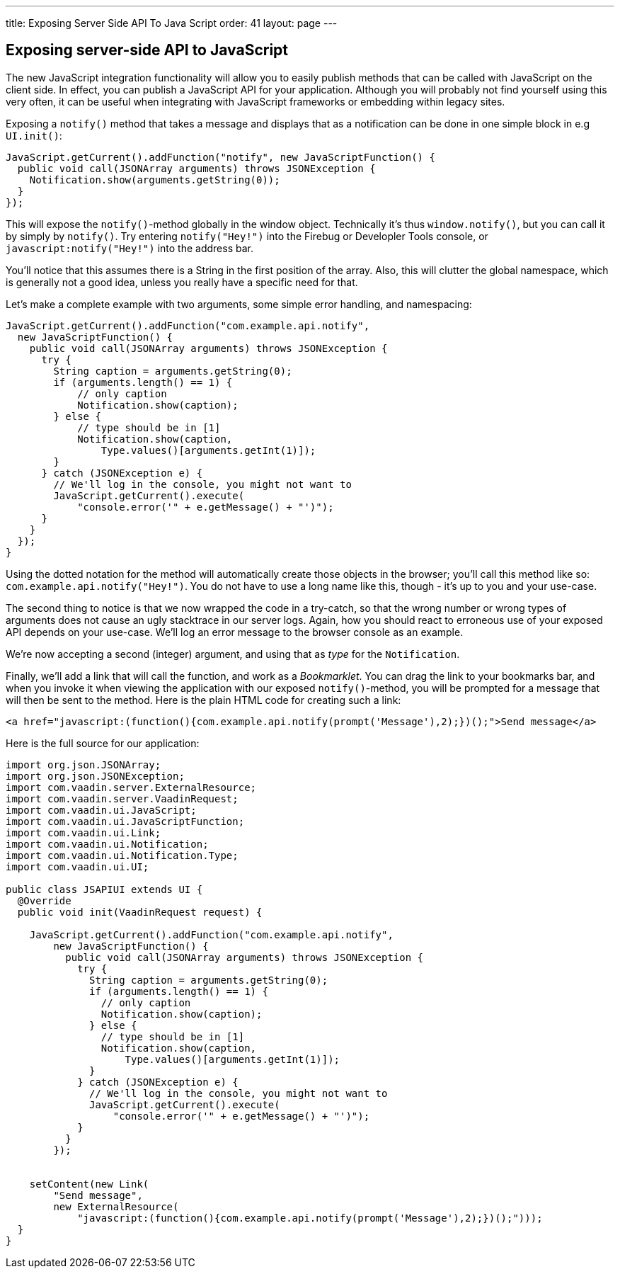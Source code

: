 ---
title: Exposing Server Side API To Java Script
order: 41
layout: page
---

[[exposing-server-side-api-to-javascript]]
Exposing server-side API to JavaScript
--------------------------------------

The new JavaScript integration functionality will allow you to easily
publish methods that can be called with JavaScript on the client side.
In effect, you can publish a JavaScript API for your application.
Although you will probably not find yourself using this very often, it
can be useful when integrating with JavaScript frameworks or embedding
within legacy sites.

Exposing a `notify()` method that takes a message and displays that as a
notification can be done in one simple block in e.g `UI.init()`:

[source,java]
....
JavaScript.getCurrent().addFunction("notify", new JavaScriptFunction() {
  public void call(JSONArray arguments) throws JSONException {
    Notification.show(arguments.getString(0));
  }
});
....

This will expose the `notify()`{empty}-method globally in the window object.
Technically it's thus `window.notify()`, but you can call it by simply
by `notify()`. Try entering `notify("Hey!")` into the Firebug or
Developler Tools console, or `javascript:notify("Hey!")` into the
address bar.

You'll notice that this assumes there is a String in the first position
of the array. Also, this will clutter the global namespace, which is
generally not a good idea, unless you really have a specific need for
that.

Let's make a complete example with two arguments, some simple error
handling, and namespacing:

[source,java]
....
JavaScript.getCurrent().addFunction("com.example.api.notify",
  new JavaScriptFunction() {
    public void call(JSONArray arguments) throws JSONException {
      try {
        String caption = arguments.getString(0);
        if (arguments.length() == 1) {
            // only caption
            Notification.show(caption);
        } else {
            // type should be in [1]
            Notification.show(caption,
                Type.values()[arguments.getInt(1)]);
        }
      } catch (JSONException e) {
        // We'll log in the console, you might not want to
        JavaScript.getCurrent().execute(
            "console.error('" + e.getMessage() + "')");
      }
    }
  });
}
....

Using the dotted notation for the method will automatically create those
objects in the browser; you'll call this method like so:
`com.example.api.notify("Hey!")`. You do not have to use a long name
like this, though - it's up to you and your use-case.

The second thing to notice is that we now wrapped the code in a
try-catch, so that the wrong number or wrong types of arguments does not
cause an ugly stacktrace in our server logs. Again, how you should react
to erroneous use of your exposed API depends on your use-case. We'll log
an error message to the browser console as an example.

We're now accepting a second (integer) argument, and using that as
_type_ for the `Notification`.

Finally, we'll add a link that will call the function, and work as a
_Bookmarklet_. You can drag the link to your bookmarks bar, and when you
invoke it when viewing the application with our exposed `notify()`{empty}-method, you will be prompted for a message that will then be sent to
the method. Here is the plain HTML code for creating such a link:

[source,html]
....
<a href="javascript:(function(){com.example.api.notify(prompt('Message'),2);})();">Send message</a>
....

Here is the full source for our application:

[source,java]
....
import org.json.JSONArray;
import org.json.JSONException;
import com.vaadin.server.ExternalResource;
import com.vaadin.server.VaadinRequest;
import com.vaadin.ui.JavaScript;
import com.vaadin.ui.JavaScriptFunction;
import com.vaadin.ui.Link;
import com.vaadin.ui.Notification;
import com.vaadin.ui.Notification.Type;
import com.vaadin.ui.UI;

public class JSAPIUI extends UI {
  @Override
  public void init(VaadinRequest request) {

    JavaScript.getCurrent().addFunction("com.example.api.notify",
        new JavaScriptFunction() {
          public void call(JSONArray arguments) throws JSONException {
            try {
              String caption = arguments.getString(0);
              if (arguments.length() == 1) {
                // only caption
                Notification.show(caption);
              } else {
                // type should be in [1]
                Notification.show(caption,
                    Type.values()[arguments.getInt(1)]);
              }
            } catch (JSONException e) {
              // We'll log in the console, you might not want to
              JavaScript.getCurrent().execute(
                  "console.error('" + e.getMessage() + "')");
            }
          }
        });


    setContent(new Link(
        "Send message",
        new ExternalResource(
            "javascript:(function(){com.example.api.notify(prompt('Message'),2);})();")));
  }
}
....

